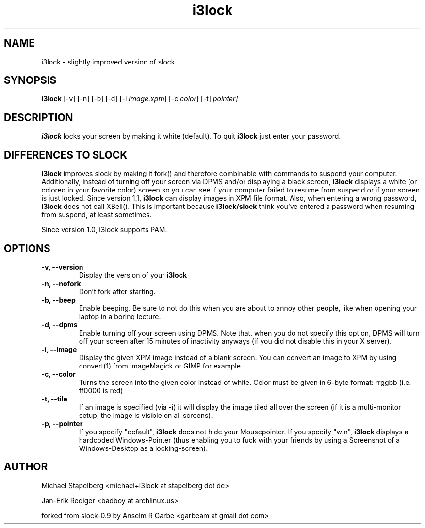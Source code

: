 .de Vb \" Begin verbatim text
.ft CW
.nf
.ne \\$1
..
.de Ve \" End verbatim text
.ft R
.fi
..

.TH i3lock 1 "AUGUST 2009" Linux "User Manuals"

.SH NAME
i3lock \- slightly improved version of slock

.SH SYNOPSIS
.B i3lock
.RB [\|\-v\|]
.RB [\|\-n\|]
.RB [\|\-b\|]
.RB [\|\-d\|]
.RB [\|\-i
.IR image.xpm \|]
.RB [\|\-c
.IR color \|]
.RB [\|\-t\|]
.RP [\|\-p
.IR pointer\|]

.SH DESCRIPTION
.B i3lock
locks your screen by making it white (default). To quit
.B i3lock
just enter your password.

.SH DIFFERENCES TO SLOCK

.B i3lock
improves slock by making it fork() and therefore combinable with
commands to suspend your computer. Additionally, instead of turning off
your screen via DPMS and/or displaying a black screen,
.B i3lock
displays a white (or colored in your favorite color) screen so you can see
if your computer failed to resume from suspend or if your screen is just
locked. Since version 1.1,
.B i3lock
can display images in XPM file format. Also, when entering a wrong password,
.B i3lock
does not call XBell(). This is important because
.B i3lock/slock
think you've entered a password when resuming from suspend, at least sometimes.

Since version 1.0, i3lock supports PAM.

.SH OPTIONS
.TP
.B \-v, \-\-version
Display the version of your
.B i3lock

.TP
.B \-n, \-\-nofork
Don't fork after starting.

.TP
.B \-b, \-\-beep
Enable beeping. Be sure to not do this when you are about to annoy other people,
like when opening your laptop in a boring lecture.

.TP
.B \-d, \-\-dpms
Enable turning off your screen using DPMS. Note that, when you do not specify this
option, DPMS will turn off your screen after 15 minutes of inactivity anyways (if
you did not disable this in your X server).

.TP
.B \-i, \-\-image
Display the given XPM image instead of a blank screen. You can convert an image to
XPM by using convert(1) from ImageMagick or GIMP for example.

.TP
.B \-c, \-\-color
Turns the screen into the given color instead of white. Color must be given in 6-byte
format: rrggbb (i.e. ff0000 is red)

.TP
.B \-t, \-\-tile
If an image is specified (via -i) it will display the image tiled all over the screen
(if it is a multi-monitor setup, the image is visible on all screens).

.TP
.B \-p, \-\-pointer
If you specify "default",
.B i3lock
does not hide your Mousepointer.\n  If you specify "win",
.B i3lock
displays a hardcoded Windows-Pointer (thus enabling you to fuck with your
friends by using a Screenshot of a Windows-Desktop as a locking-screen).

.SH AUTHOR
Michael Stapelberg <michael+i3lock at stapelberg dot de>

Jan-Erik Rediger <badboy at archlinux.us>

forked from slock-0.9 by Anselm R Garbe <garbeam at gmail dot com>

